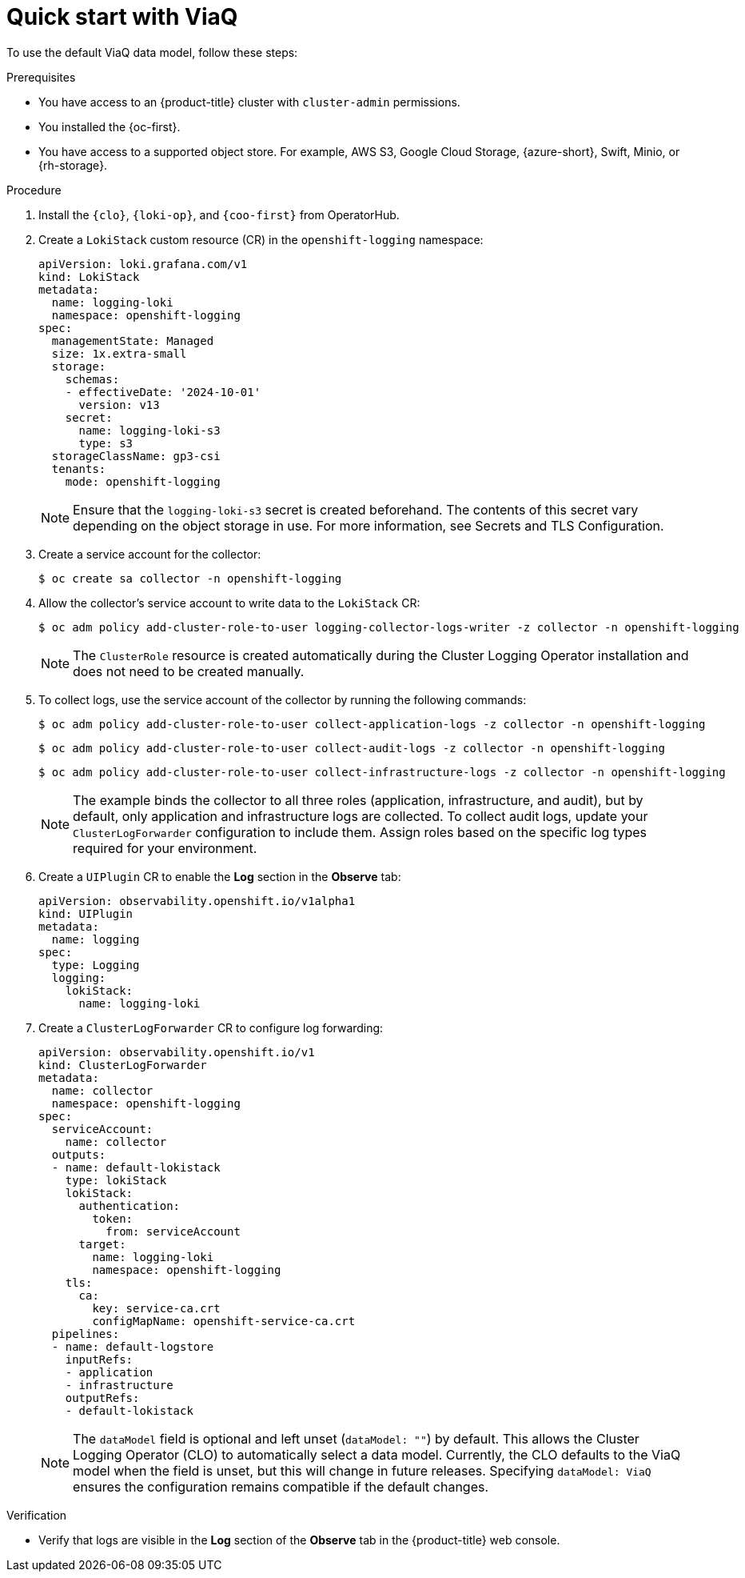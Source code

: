 // Module included in the following assemblies:
//
// * observability/logging/logging-6.0/log6x-about.adoc

:_mod-docs-content-type: PROCEDURE
[id="quick-start-viaq_{context}"]
= Quick start with ViaQ

To use the default ViaQ data model, follow these steps:  

.Prerequisites
* You have access to an {product-title} cluster with `cluster-admin` permissions.
* You installed the {oc-first}.
* You have access to a supported object store. For example, AWS S3, Google Cloud Storage, {azure-short}, Swift, Minio, or {rh-storage}.

.Procedure

. Install the `{clo}`, `{loki-op}`, and `{coo-first}` from OperatorHub.

. Create a `LokiStack` custom resource (CR) in the `openshift-logging` namespace:
+
[source,yaml]
----
apiVersion: loki.grafana.com/v1
kind: LokiStack
metadata:
  name: logging-loki
  namespace: openshift-logging
spec:
  managementState: Managed
  size: 1x.extra-small
  storage:
    schemas:
    - effectiveDate: '2024-10-01'
      version: v13
    secret:
      name: logging-loki-s3
      type: s3
  storageClassName: gp3-csi
  tenants:
    mode: openshift-logging
----
+
[NOTE]
====
Ensure that the `logging-loki-s3` secret is created beforehand. The contents of this secret vary depending on the object storage in use. For more information, see Secrets and TLS Configuration.
====

. Create a service account for the collector:
+
[source,terminal]
----
$ oc create sa collector -n openshift-logging
----

. Allow the collector's service account to write data to the `LokiStack` CR:
+
[source,terminal]
----
$ oc adm policy add-cluster-role-to-user logging-collector-logs-writer -z collector -n openshift-logging
----
+
[NOTE]
====
The `ClusterRole` resource is created automatically during the Cluster Logging Operator installation and does not need to be created manually.
====

. To collect logs, use the service account of the collector by running the following commands:
+
[source,terminal]
----
$ oc adm policy add-cluster-role-to-user collect-application-logs -z collector -n openshift-logging
----
+
[source,terminal]
----
$ oc adm policy add-cluster-role-to-user collect-audit-logs -z collector -n openshift-logging
----
+
[source,terminal]
----
$ oc adm policy add-cluster-role-to-user collect-infrastructure-logs -z collector -n openshift-logging
----
+
[NOTE]
====
The example binds the collector to all three roles (application, infrastructure, and audit), but by default, only application and infrastructure logs are collected. To collect audit logs, update your `ClusterLogForwarder` configuration to include them. Assign roles based on the specific log types required for your environment.
====

. Create a `UIPlugin` CR to enable the *Log* section in the *Observe* tab:
+
[source,yaml]
----
apiVersion: observability.openshift.io/v1alpha1
kind: UIPlugin
metadata:
  name: logging
spec:
  type: Logging
  logging:
    lokiStack:
      name: logging-loki
----

. Create a `ClusterLogForwarder` CR to configure log forwarding:
+
[source,yaml]
----
apiVersion: observability.openshift.io/v1
kind: ClusterLogForwarder
metadata:
  name: collector
  namespace: openshift-logging
spec:
  serviceAccount:
    name: collector
  outputs:
  - name: default-lokistack
    type: lokiStack
    lokiStack:
      authentication:
        token:
          from: serviceAccount
      target:
        name: logging-loki
        namespace: openshift-logging
    tls:
      ca:
        key: service-ca.crt
        configMapName: openshift-service-ca.crt
  pipelines:
  - name: default-logstore
    inputRefs:
    - application
    - infrastructure
    outputRefs:
    - default-lokistack
----
+
[NOTE]
====
The `dataModel` field is optional and left unset (`dataModel: ""`) by default. This allows the Cluster Logging Operator (CLO) to automatically select a data model. Currently, the CLO defaults to the ViaQ model when the field is unset, but this will change in future releases. Specifying `dataModel: ViaQ` ensures the configuration remains compatible if the default changes.
====

.Verification
* Verify that logs are visible in the *Log* section of the *Observe* tab in the {product-title} web console.
